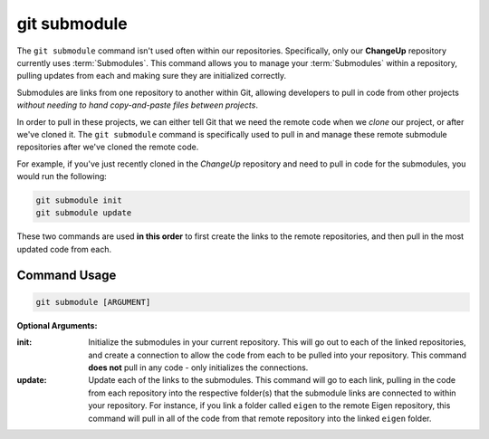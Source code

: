 .. This document goes over the git submodule command, how it works, and how it can be used

git submodule
=============

The ``git submodule`` command isn't used often within our repositories. Specifically, only our **ChangeUp** repository currently uses :term:`Submodules`. This command allows you to manage your :term:`Submodules` within a repository, pulling updates from each and making sure they are initialized correctly.

Submodules are links from one repository to another within Git, allowing developers to pull in code from other projects *without needing to hand copy-and-paste files between projects*. 

In order to pull in these projects, we can either tell Git that we need the remote code when we *clone* our project, or after we've cloned it. The ``git submodule`` command is specifically used to pull in and manage these remote submodule repositories after we've cloned the remote code.

For example, if you've just recently cloned in the *ChangeUp* repository and need to pull in code for the submodules, you would run the following:

.. code:: bash

    git submodule init 
    git submodule update

These two commands are used **in this order** to first create the links to the remote repositories, and then pull in the most updated code from each.

Command Usage
-------------

.. code:: bash

    git submodule [ARGUMENT]

**Optional Arguments:**

:init:
    Initialize the submodules in your current repository. This will go out to each of the linked repositories, and create a connection to allow the code from each to be pulled into your repository. This command **does not** pull in any code - only initializes the connections.

:update:
    Update each of the links to the submodules. This command will go to each link, pulling in the code from each repository into the respective folder(s) that the submodule links are connected to within your repository. For instance, if you link a folder called ``eigen`` to the remote Eigen repository, this command will pull in all of the code from that remote repository into the linked ``eigen`` folder.